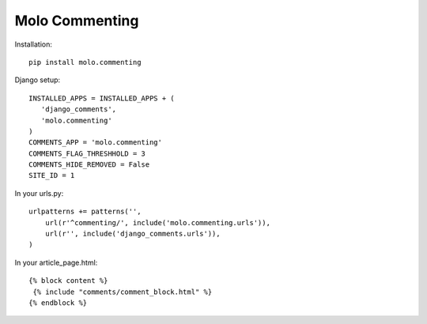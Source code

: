 Molo Commenting
===============

.. image:: https://travis-ci.org/praekelt/molo.commenting.svg?branch=develop
    :target: https://travis-ci.org/praekelt/molo.commenting
    :alt: Continuous Integration

.. image:: https://coveralls.io/repos/praekelt/molo.commenting/badge.png?branch=develop
    :target: https://coveralls.io/r/praekelt/molo.commenting?branch=develop
    :alt: Code Coverage

Installation::

   pip install molo.commenting


Django setup::

   INSTALLED_APPS = INSTALLED_APPS + (
      'django_comments',
      'molo.commenting'
   )
   COMMENTS_APP = 'molo.commenting'
   COMMENTS_FLAG_THRESHHOLD = 3
   COMMENTS_HIDE_REMOVED = False
   SITE_ID = 1

In your urls.py::

   urlpatterns += patterns('',
       url(r'^commenting/', include('molo.commenting.urls')),
       url(r'', include('django_comments.urls')),
   )

In your article_page.html::

   {% block content %}
    {% include "comments/comment_block.html" %}
   {% endblock %}
